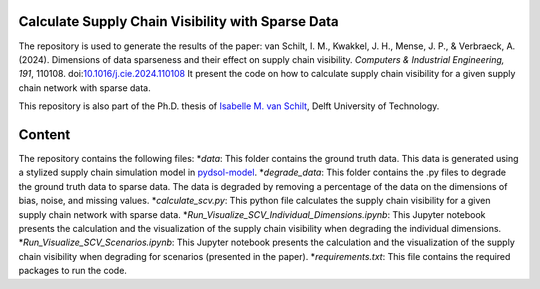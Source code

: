 Calculate Supply Chain Visibility with Sparse Data
==========================================================================================================
The repository is used to generate the results of the paper: van Schilt, I. M., Kwakkel, J. H., Mense, J. P., & Verbraeck, A. (2024).
Dimensions of data sparseness and their effect on supply chain visibility. *Computers & Industrial Engineering, 191*, 110108. doi:`10.1016/j.cie.2024.110108 <https://doi.org/10.1016/j.cie.2024.110108>`_
It present the code on how to calculate supply chain visibility for a given supply chain network with sparse data.

This repository is also part of the Ph.D. thesis of  `Isabelle M. van Schilt <https://www.tudelft.nl/staff/i.m.vanschilt/?cHash=74e749835b2a89c6c76b804683ffbbcf>`_, Delft University of Technology.

Content
=====================================================
The repository contains the following files:
*`data`: This folder contains the ground truth data. This data is generated using a stylized supply chain simulation model in `pydsol-model <https://pydsol-model.readthedocs.io/en/latest/index.html>`_.
*`degrade_data`: This folder contains the .py files to degrade the ground truth data to sparse data. The data is degraded by removing a percentage of the data on the dimensions of bias, noise, and missing values.
*`calculate_scv.py`: This python file calculates the supply chain visibility for a given supply chain network with sparse data.
*`Run_Visualize_SCV_Individual_Dimensions.ipynb`: This Jupyter notebook presents the calculation and the visualization of the supply chain visibility when degrading the individual dimensions.
*`Run_Visualize_SCV_Scenarios.ipynb`: This Jupyter notebook presents the calculation and the visualization of the supply chain visibility when degrading for scenarios (presented in the paper).
*`requirements.txt`: This file contains the required packages to run the code.
